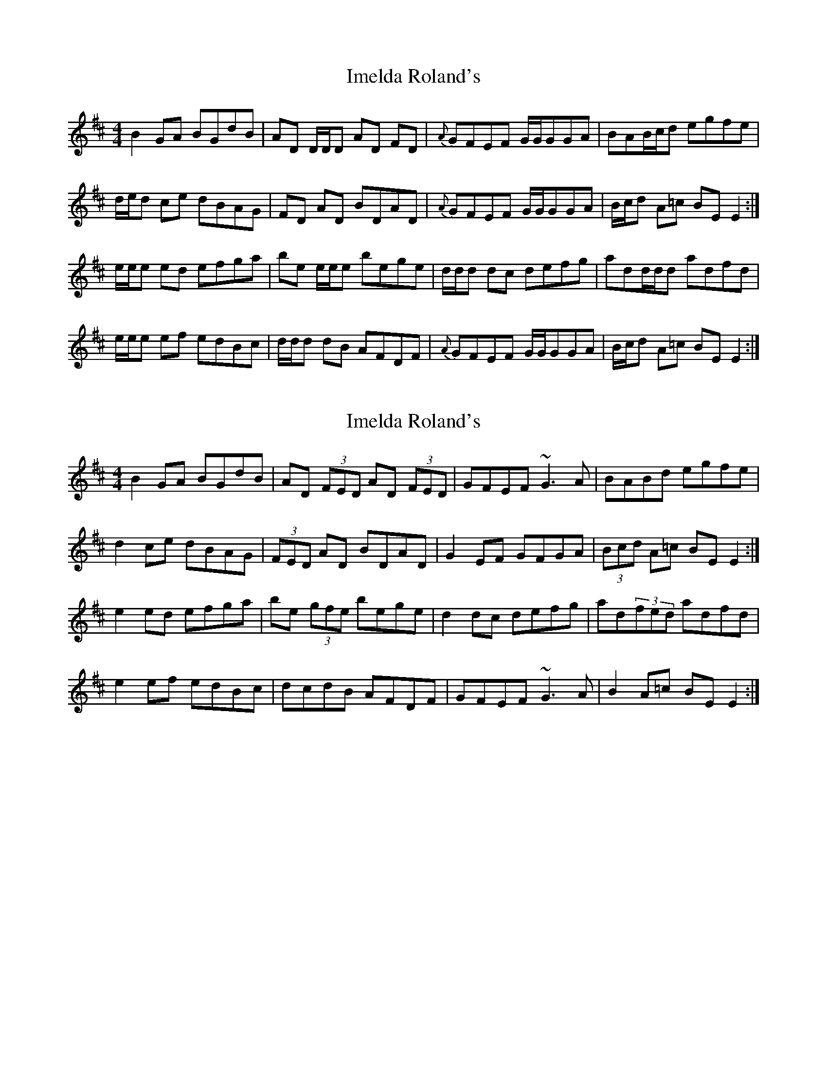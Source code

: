 X: 1
T: Imelda Roland's
Z: Phantom Button
S: https://thesession.org/tunes/2735#setting2735
R: reel
M: 4/4
L: 1/8
K: Edor
B2 GA BGdB |AD D/D/D AD FD |{A}GFEF G/G/GGA|BAB/c/d egfe |!
d/e/d ce dBAG |FD AD BDAD |{A}GFEF G/G/GGA |B/c/d A=c BE E2 :|!
e/e/e ed efga |be e/e/e bege |d/d/d dc defg |add/d/d adfd |!
e/e/e ef edBc |d/d/d dB AFDF |{A}GFEF G/G/GGA |B/c/d A=c BE E2:|!
X: 2
T: Imelda Roland's
Z: airport
S: https://thesession.org/tunes/2735#setting15971
R: reel
M: 4/4
L: 1/8
K: Edor
B2 GA BGdB |AD (3FED AD (3FED |GFEF ~G3 A|BABd egfe |d2 ce dBAG |(3FED AD BDAD |G2 EF GFGA |(3Bcd A=c BE E2 :|e2 ed efga |be (3gfe bege |d2 dc defg |ad(3fed adfd |e2 ef edBc |dcdB AFDF |GFEF ~G3 A |B2 A=c BE E2:|
